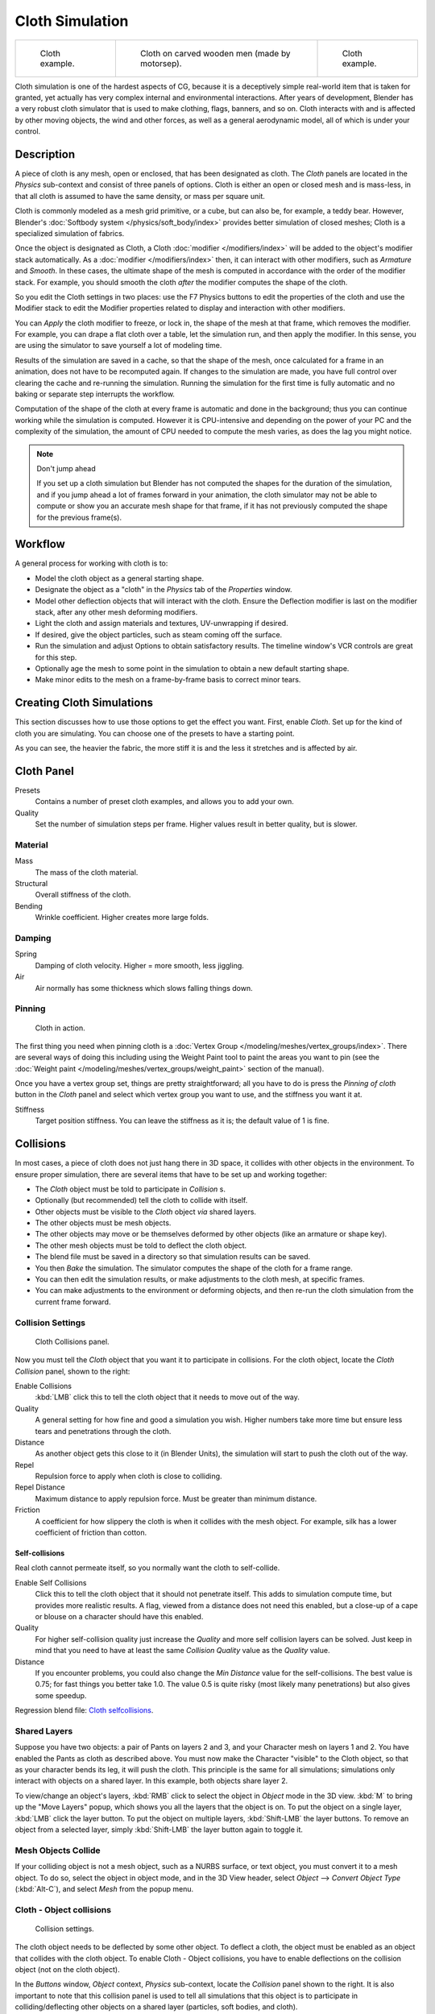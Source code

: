 
..    TODO/Review: {{review|copy=X|text=Partially}} .


****************
Cloth Simulation
****************

.. list-table::

   * - .. figure:: /images/Cloth-example1.jpg
          :width: 150px

          Cloth example.

     - .. figure:: /images/Cloth-oncarvedwood.jpg
          :width: 150px

          Cloth on carved wooden men (made by motorsep).

     - .. figure:: /images/Cloth-example2.jpg
          :width: 150px

          Cloth example.


Cloth simulation is one of the hardest aspects of CG,
because it is a deceptively simple real-world item that is taken for granted,
yet actually has very complex internal and environmental interactions.
After years of development,
Blender has a very robust cloth simulator that is used to make clothing, flags, banners,
and so on. Cloth interacts with and is affected by other moving objects,
the wind and other forces, as well as a general aerodynamic model,
all of which is under your control.


Description
===========

A piece of cloth is any mesh, open or enclosed, that has been designated as cloth. The
*Cloth* panels are located in the *Physics* sub-context and consist of
three panels of options. Cloth is either an open or closed mesh and is mass-less,
in that all cloth is assumed to have the same density, or mass per square unit.

Cloth is commonly modeled as a mesh grid primitive, or a cube, but can also be, for example, a teddy bear.
However, Blender's :doc:`Softbody system </physics/soft_body/index>` provides better simulation of closed meshes;
Cloth is a specialized simulation of fabrics.

Once the object is designated as Cloth,
a Cloth :doc:`modifier </modifiers/index>` will be added to the object's modifier stack automatically.
As a :doc:`modifier </modifiers/index>` then, it can interact with other modifiers,
such as *Armature* and *Smooth*. In these cases,
the ultimate shape of the mesh is computed in accordance with the order of the modifier stack. For example,
you should smooth the cloth *after* the modifier computes the shape of the cloth.

So you edit the Cloth settings in two places: use the F7 Physics buttons to edit the
properties of the cloth and use the Modifier stack to edit the Modifier properties related to
display and interaction with other modifiers.

You can *Apply* the cloth modifier to freeze, or lock in,
the shape of the mesh at that frame, which removes the modifier. For example,
you can drape a flat cloth over a table, let the simulation run, and then apply the modifier.
In this sense, you are using the simulator to save yourself a lot of modeling time.

Results of the simulation are saved in a cache, so that the shape of the mesh,
once calculated for a frame in an animation, does not have to be recomputed again.
If changes to the simulation are made,
you have full control over clearing the cache and re-running the simulation. Running the
simulation for the first time is fully automatic and no baking or separate step interrupts the
workflow.

Computation of the shape of the cloth at every frame is automatic and done in the background;
thus you can continue working while the simulation is computed. However it is CPU-intensive
and depending on the power of your PC and the complexity of the simulation,
the amount of CPU needed to compute the mesh varies, as does the lag you might notice.


.. note:: Don't jump ahead

   If you set up a cloth simulation but Blender has not computed the shapes for the duration of the simulation,
   and if you jump ahead a lot of frames forward in your animation,
   the cloth simulator may not be able to compute or show you an accurate mesh shape for that frame,
   if it has not previously computed the shape for the previous frame(s).


Workflow
========

A general process for working with cloth is to:

- Model the cloth object as a general starting shape.
- Designate the object as a "cloth" in the *Physics* tab of the *Properties* window.
- Model other deflection objects that will interact with the cloth.
  Ensure the Deflection modifier is last on the modifier stack, after any other mesh deforming modifiers.
- Light the cloth and assign materials and textures, UV-unwrapping if desired.
- If desired, give the object particles, such as steam coming off the surface.
- Run the simulation and adjust Options to obtain satisfactory results.
  The timeline window's VCR controls are great for this step.
- Optionally age the mesh to some point in the simulation to obtain a new default starting shape.
- Make minor edits to the mesh on a frame-by-frame basis to correct minor tears.


Creating Cloth Simulations
==========================

This section discusses how to use those options to get the effect you want.
First, enable *Cloth*. Set up for the kind of cloth you are simulating.
You can choose one of the presets to have a starting point.

As you can see, the heavier the fabric,
the more stiff it is and the less it stretches and is affected by air.


Cloth Panel
===========

Presets
   Contains a number of preset cloth examples, and allows you to add your own.

Quality
   Set the number of simulation steps per frame. Higher values result in better quality, but is slower.


Material
--------

Mass
   The mass of the cloth material.
Structural
   Overall stiffness of the cloth.
Bending
   Wrinkle coefficient. Higher creates more large folds.


Damping
-------

Spring
   Damping of cloth velocity. Higher = more smooth, less jiggling.
Air
   Air normally has some thickness which slows falling things down.


Pinning
-------

.. figure:: /images/Clothscreeny2.jpg
   :width: 200px

   Cloth in action.


The first thing you need when pinning cloth is a :doc:`Vertex Group </modeling/meshes/vertex_groups/index>`.
There are several ways of doing this including using the Weight Paint tool to paint the areas you want to pin
(see the :doc:`Weight paint </modeling/meshes/vertex_groups/weight_paint>` section of the manual).

Once you have a vertex group set, things are pretty straightforward; all you have to do is
press the *Pinning of cloth* button in the *Cloth* panel and select which
vertex group you want to use, and the stiffness you want it at.

Stiffness
   Target position stiffness. You can leave the stiffness as it is; the default value of 1 is fine.


..    Comment: <!--
   Note that if you move the cloth object ''after'' you have already run some simulations,
   you must unprotect and clear the cache; otherwise, Blender will use the position of the
   current/cached mesh's vertices when trying to represent where they are.
   Editing the shape of the mesh, after simulation, is also discussed below.
   You may disable the cloth and edit the mesh as a normal mesh editing process.
   This is jumping ahead and not clear and not true at this point.
   --[[User:Roger|Roger]] 18:42, 27 April 2008 (UTC)

   Finally, use the Timeline window Play button,
   or press {{Shortcut|alt|A}} in the 3D View to run the simulation.
   Your cloth will fall and interact with Deflection objects as it would in the real world.
   <!--this is jumping ahead and not clear and not true at this point.
   --[[User:Roger|Roger]] 18:42, 27 April 2008 (UTC)
   --> .


Collisions
==========

In most cases, a piece of cloth does not just hang there in 3D space,
it collides with other objects in the environment. To ensure proper simulation,
there are several items that have to be set up and working together:

- The *Cloth* object must be told to participate in *Collision* s.
- Optionally (but recommended) tell the cloth to collide with itself.
- Other objects must be visible to the *Cloth* object *via* shared layers.
- The other objects must be mesh objects.
- The other objects may move or be themselves deformed by other objects (like an armature or shape key).
- The other mesh objects must be told to deflect the cloth object.
- The blend file must be saved in a directory so that simulation results can be saved.
- You then *Bake* the simulation. The simulator computes the shape of the cloth for a frame range.
- You can then edit the simulation results, or make adjustments to the cloth mesh, at specific frames.
- You can make adjustments to the environment or deforming objects,
  and then re-run the cloth simulation from the current frame forward.


Collision Settings
------------------

.. figure:: /images/Cloth_collisionpanel.jpg
   :width: 200px

   Cloth Collisions panel.


Now you must tell the *Cloth* object that you want it to participate in collisions.
For the cloth object, locate the *Cloth Collision* panel, shown to the right:

Enable Collisions
   :kbd:`LMB` click this to tell the cloth object that it needs to move out of the way.
Quality
   A general setting for how fine and good a simulation you wish.
   Higher numbers take more time but ensure less tears and penetrations through the cloth.
Distance
   As another object gets this close to it (in Blender Units),
   the simulation will start to push the cloth out of the way.
Repel
   Repulsion force to apply when cloth is close to colliding.
Repel Distance
   Maximum distance to apply repulsion force. Must be greater than minimum distance.
Friction
   A coefficient for how slippery the cloth is when it collides with the mesh object.
   For example, silk has a lower coefficient of friction than cotton.


Self-collisions
^^^^^^^^^^^^^^^

Real cloth cannot permeate itself, so you normally want the cloth to self-collide.

Enable Self Collisions
   Click this to tell the cloth object that it should not penetrate itself. This adds to simulation compute time,
   but provides more realistic results. A flag, viewed from a distance does not need this enabled,
   but a close-up of a cape or blouse on a character should have this enabled.
Quality
   For higher self-collision quality just increase the
   *Quality* and more self collision layers can be solved.
   Just keep in mind that you need to have at least the same
   *Collision Quality* value as the *Quality* value.
Distance
   If you encounter problems, you could also change the *Min Distance* value for the self-collisions.
   The best value is 0.75; for fast things you better take 1.0. The value 0.5 is quite risky
   (most likely many penetrations) but also gives some speedup.

Regression blend file:
`Cloth selfcollisions <http://wiki.blender.org/index.php/Media:Cloth-regression-selfcollisions.blend>`__.


Shared Layers
-------------

Suppose you have two objects: a pair of Pants on layers 2 and 3,
and your Character mesh on layers 1 and 2.
You have enabled the Pants as cloth as described above.
You must now make the Character "visible" to the Cloth object,
so that as your character bends its leg, it will push the cloth.
This principle is the same for all simulations;
simulations only interact with objects on a shared layer. In this example,
both objects share layer 2.

To view/change an object's layers,
:kbd:`RMB` click to select the object in *Object* mode in the 3D view.
:kbd:`M` to bring up the "Move Layers" popup,
which shows you all the layers that the object is on. To put the object on a single layer,
:kbd:`LMB` click the layer button. To put the object on multiple layers,
:kbd:`Shift-LMB` the layer buttons. To remove an object from a selected layer,
simply :kbd:`Shift-LMB` the layer button again to toggle it.


Mesh Objects Collide
--------------------

If your colliding object is not a mesh object, such as a NURBS surface, or text object,
you must convert it to a mesh object. To do so, select the object in object mode,
and in the 3D View header, select *Object* --> *Convert Object Type*
(:kbd:`Alt-C`), and select *Mesh* from the popup menu.


Cloth - Object collisions
-------------------------

.. figure:: /images/Manual-Panel-Collision.jpg
   :width: 200px

   Collision settings.


The cloth object needs to be deflected by some other object. To deflect a cloth,
the object must be enabled as an object that collides with the cloth object.
To enable Cloth - Object collisions, you have to enable deflections on the collision object
(not on the cloth object).

In the *Buttons* window, *Object* context,
*Physics* sub-context, locate the *Collision* panel shown to the right. It
is also important to note that this collision panel is used to tell all simulations that this
object is to participate in colliding/deflecting other objects on a shared layer (particles,
soft bodies, and cloth).


.. warning::

   There are three different *Collision* panels, all found in the *Physics* sub-context.
   The first (by default), a tab beside the *Fields* panel, is the one needed here. The second panel,
   a tab in the *Soft Body* group, concern softbodies (and so has nothing to do with cloth).
   And we have already seen the last one, by default a tab beside the *Cloth* panel.


Mesh Object Modifier Stack
--------------------------

.. figure:: /images/Manual-Simulation-Cloth-ColliderStack.jpg
   :width: 200px

   Collision stack.


The object's shape deforms the cloth,
so the cloth simulation must know the "true" shape of that mesh object at that frame.
This true shape is the basis shape as modified by shape keys or armatures. Therefore,
the *Collision* modifier must be **after** any of those.
The image to the right shows the *Modifiers* panel for the Character mesh object
(not the cloth object).


Cloth Cache
===========

Cache settings for cloth are the same as with other dynamic systems.
See :doc:`Particle Cache </physics/particles/cache_and_bake>` for details.


Bake Collision
--------------

.. figure:: /images/Manual-Simulation-Cloth-CollisionBake.jpg
   :width: 200px

   After Baking.


After you have set up the deflection mesh for the frame range you intend to run the simulation
(including animating that mesh *via* armatures),
you can now tell the cloth simulation to compute (and avoid) collisions.
Select the cloth object and in the *Object* context,
*Physics* sub-context, set the *Start* and *End* settings for
the simulation frames you wish to compute, and click the *Bake* button.

You cannot change *Start* or *End* without clearing the bake simulation.
When the simulation has finished, you will notice you have the option to free the bake,
edit the bake and re-bake:

There's a few things you'll probably notice right away. First,
it will bake significantly slower than before,
and it will probably clip through the box pretty badly as in the picture on the right.


Editing the cached simulation
-----------------------------

The cache contains the shape of the mesh at each frame. You can edit the cached simulation,
after you've baked the simulation and pressed the *Bake Editing* button.
Just go to the frame you want to fix and :kbd:`Tab` into *Edit mode*.
There you can move your vertices using all of Blender's mesh shaping tools. When you exit,
the shape of the mesh will be recorded for that frame of the animation.
If you want Blender to resume the simulation using the new shape going forward,
:kbd:`LMB` click *Rebake from next Frame* and play the animation.
Blender will then pick up with that shape and resume the simulation.

Edit the mesh to correct minor tears and places where the colliding object has punctured the
cloth.

If you add, delete, extrude, or remove vertices in the mesh, Blender will take the new mesh as
the starting shape of the mesh back to the *first frame* of the animation,
replacing the original shape you started with,
up to the frame you were on when you edited the mesh. Therefore,
if you change the content of a mesh, when you :kbd:`Tab` out of *Edit mode*,
you should unprotect and clear the cache ..    Comment: <!--''From next frame'' ???--> . so that Blender will
make a consistent simulation.


Troubleshooting
===============

If you encounter some problems with collision detection, there are two ways to fix them:


- The fastest solution is to increase the *Min Distance* setting under the *Cloth Collision* panel.
  This will be the fastest way to fix the clipping; however, it will be less accurate and won't look as good.
  Using this method tends to make it look like the cloth is resting on air, and gives it a very rounded look.
- A second method is to increase the *Quality* (in the first *Cloth* panel).
  This results in smaller steps for the simulator and
  therefore to a higher probability that fast-moving collisions get caught.
  You can also increase the *Collision Quality* to perform more iterations to get collisions solved.
- If none of the methods help, you can easily edit the cached/baked result in *Edit mode* afterwards.
- My Cloth is torn by the deforming mesh - he "Hulks Out": Increase its structural stiffness
  (*StructStiff* setting, *Cloth* panel), very high, like 1000.


.. note:: *Subsurf* modifier

   A bake/cache is done for every subsurf level so please use **the equal** subsurf level for render and preview.


Examples
========

To start with cloth, the first thing you need, of course, is some fabric. So,
let's delete the default cube and add a plane. I scaled mine up along the Y axis,
but you don't have to do this. In order to get some good floppy and flexible fabric,
you'll need to subdivide it several times. I did it 8 times for this example.
So :kbd:`Tab` into *Edit mode*,
and press :kbd:`W` --> *Subdivide multi*, and set it to 8.

Now, we'll make this cloth by going to the *Object* context
(:kbd:`F7`) --> *Physics* sub-context.
Scroll down until you see the *Cloth* panel, and press the *Cloth* button.
Now, a lot of settings will appear, most of which we'll ignore for now.

That's all you need to do to set your cloth up for animating,
but if you hit :kbd:`Alt-A`, your lovely fabric will just drop very un-spectacularly.
That's what we'll cover in the next two sections about pinning and colliding.


Using Simulation to Shape/Sculpt a Mesh
---------------------------------------

You can *Apply* the *Cloth* modifier at any point to freeze the mesh in
position at that frame. You can then re-enable the cloth,
setting the start and end frames from which to run the simulation forward.

Another example of aging is a flag.
Define the flag as a simple grid shape and pin the edge against the flagpole.
Simulate for 50 frames or so, and the flag will drop to its "rest" position.
Apply the *Cloth* modifier.
If you want the flag to flap or otherwise move in the scene,
re-enable it for the frame range when it is in camera view.


Smoothing of Cloth
------------------

Now, if you followed this from the previous section,
your cloth is probably looking a little blocky. In order to make it look nice and smooth like
the picture you need to apply a *Smooth* and/or *Subsurf* modifier in the
*Modifiers* panel under the *Editing* context (:kbd:`F9`). Then,
in the same context, find the *Links and Materials* panel
(the same one you used for vertex groups) and press *Set Smooth*.

Now, if you hit :kbd:`Alt-A`, things are starting to look pretty nice, don't you think?


Cloth on armature
-----------------

Cloth deformed by armature and also respecting an additional collision object:
`Regression blend file <http://wiki.blender.org/index.php/Media:Cloth-regression-armature.blend>`__.


Cloth with animated vertex groups
---------------------------------

Cloth with animated pinned vertices:
`Regression blend file <http://wiki.blender.org/index.php/Media:Cloth_anim_vertex.blend>`__.
UNSUPPORTED: Starting with a goal of 0 and increasing it,
but still having the vertex not pinned will not work (e.g. from goal = 0 to goal = 0.5).


Cloth with Dynamic Paint
------------------------

Cloth with Dynamic Paint using animated vertex groups:
`Regression blend file <http://wiki.blender.org/index.php/Media:Cloth_dynamic_paint.blend>`__.
UNSUPPORTED: Starting with a goal of 0 and increasing it, but still having the vertex not pinned will not work
(e.g. from goal = 0 to goal = 0.5) because the necessary "goal springs" cannot be generated on the fly.


Using Cloth for Softbodies
--------------------------

.. figure:: /images/Cloth-Sb1.jpg
   :width: 200px

   Using cloth for softbodies.


Cloth can also be used to simulate softbodies.
It's for sure not its main purpose but it works nonetheless.
The example image uses standard *Rubber* material, no fancy settings,
just :kbd:`Alt-A`.

Blend file for the example image:
`Using Cloth for softbodies <http://wiki.blender.org/index.php/Media:Cloth-sb1.blend>`__.


Cloth with Wind
---------------

.. figure:: /images/Cloth-flag2.jpg
   :width: 200px

   Flag with wind applied.


Regression blend file for Cloth with wind and self collisions (also the blend for the image above):
`Cloth flag with wind and selfcollisions <http://wiki.blender.org/index.php/Media:Cloth-flag2.blend>`__.

